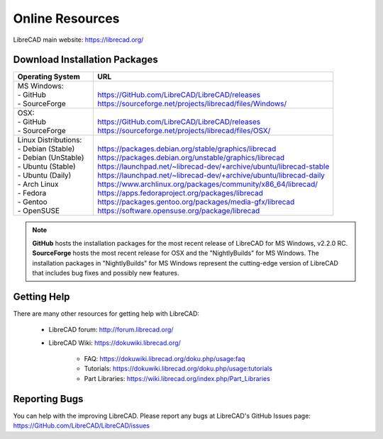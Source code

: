 .. User Manual, LibreCAD v2.2.x


.. _resources: 

Online Resources
================

LibreCAD main website: https://librecad.org/


.. _downloads:

Download Installation Packages
------------------------------

.. table::
    :widths: 25, 75
    :class: table-fix-width

    +-----------------------------+-------------------------------------------------------------------------+
    | Operating System            | URL                                                                     |
    +=============================+=========================================================================+
    | | MS Windows\:              | |                                                                       |
    | | - GitHub                  | | https://GitHub.com/LibreCAD/LibreCAD/releases                         |
    | | - SourceForge             | | https://sourceforge.net/projects/librecad/files/Windows/              |
    +-----------------------------+-------------------------------------------------------------------------+
    | | OSX\:                     | |                                                                       |
    | | - GitHub                  | | https://GitHub.com/LibreCAD/LibreCAD/releases                         |
    | | - SourceForge             | | https://sourceforge.net/projects/librecad/files/OSX/                  |
    +-----------------------------+-------------------------------------------------------------------------+
    | | Linux Distributions\:     | |                                                                       |
    | | - Debian (Stable)         | | https://packages.debian.org/stable/graphics/librecad                  |
    | | - Debian (UnStable)       | | https://packages.debian.org/unstable/graphics/librecad                |
    | | - Ubuntu (Stable)         | | https://launchpad.net/~librecad-dev/+archive/ubuntu/librecad-stable   |
    | | - Ubuntu (Daily)          | | https://launchpad.net/~librecad-dev/+archive/ubuntu/librecad-daily    |
    | | - Arch Linux              | | https://www.archlinux.org/packages/community/x86_64/librecad/         |
    | | - Fedora                  | | https://apps.fedoraproject.org/packages/librecad                      |
    | | - Gentoo                  | | https://packages.gentoo.org/packages/media-gfx/librecad               |
    | | - OpenSUSE                | | https://software.opensuse.org/package/librecad                        |
    +-----------------------------+-------------------------------------------------------------------------+

.. note::

    **GitHub** hosts the installation packages for the most recent release of LibreCAD for MS Windows, v2.2.0 RC.  **SourceForge** hosts the most recent release for OSX and the "NightlyBuilds" for MS Windows.  The installation packages in "NightlyBuilds" for MS Windows represent the cutting-edge version of LibreCAD that includes bug fixes and possibly new features.


.. _help:

Getting Help
------------

There are many other resources for getting help with LibreCAD:

    - LibreCAD forum\: http://forum.librecad.org/
    - LibreCAD Wiki\: https://dokuwiki.librecad.org/
    
        - FAQ: https://dokuwiki.librecad.org/doku.php/usage:faq
        - Tutorials: https://dokuwiki.librecad.org/doku.php/usage:tutorials
        - Part Libraries: https://wiki.librecad.org/index.php/Part_Libraries


Reporting Bugs
--------------

You can help with the improving LibreCAD.  Please report any bugs at LibreCAD's GitHub Issues page: https://GitHub.com/LibreCAD/LibreCAD/issues

